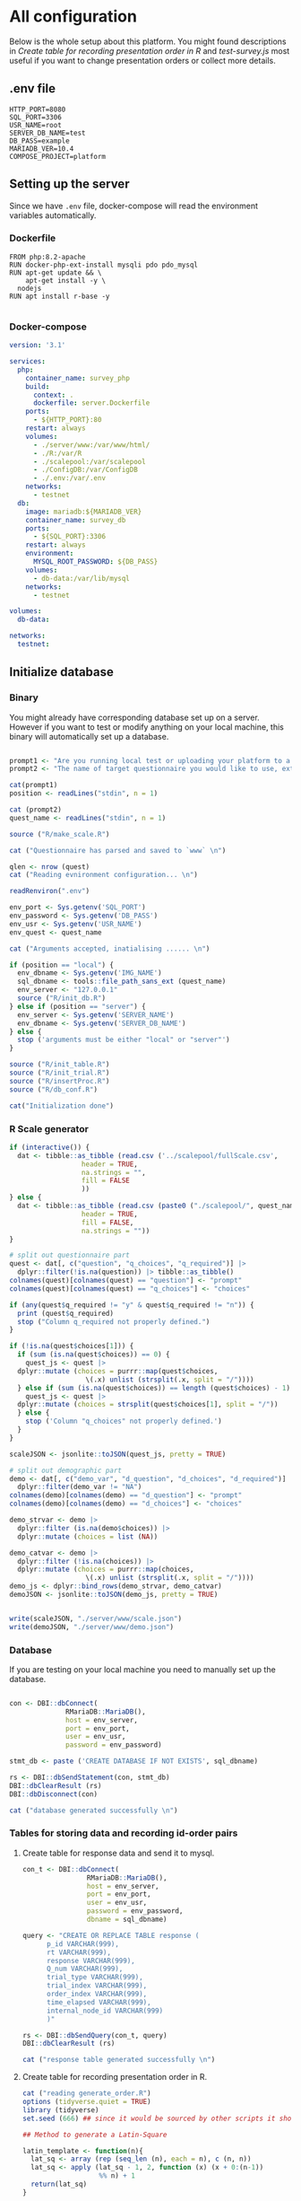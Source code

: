 * All configuration

Below is the whole setup about this platform. You might found descriptions in /Create table for recording presentation order in R/ and /test-survey.js/ most useful if you want to change presentation orders or collect more details.

** .env file
#+begin_src text :tangle .env :mkdirp yes
HTTP_PORT=8080
SQL_PORT=3306
USR_NAME=root
SERVER_DB_NAME=test
DB_PASS=example
MARIADB_VER=10.4
COMPOSE_PROJECT=platform
#+end_src

** Setting up the server

Since we have =.env= file, docker-compose will read the environment variables automatically.

*** Dockerfile

#+begin_src text :tangle server.Dockerfile
  FROM php:8.2-apache
  RUN docker-php-ext-install mysqli pdo pdo_mysql
  RUN apt-get update && \
      apt-get install -y \
	nodejs
  RUN apt install r-base -y

#+end_src

*** Docker-compose

#+begin_src yaml :tangle docker-compose.yml
version: '3.1'

services:
  php:
    container_name: survey_php
    build:
      context: .
      dockerfile: server.Dockerfile
    ports:
      - ${HTTP_PORT}:80
    restart: always
    volumes:
      - ./server/www:/var/www/html/
      - ./R:/var/R
      - ./scalepool:/var/scalepool
      - ./ConfigDB:/var/ConfigDB
      - ./.env:/var/.env
    networks:
      - testnet
  db:
    image: mariadb:${MARIADB_VER}
    container_name: survey_db
    ports:
      - ${SQL_PORT}:3306
    restart: always
    environment:
      MYSQL_ROOT_PASSWORD: ${DB_PASS}
    volumes:
      - db-data:/var/lib/mysql
    networks:
      - testnet

volumes:
  db-data:

networks:
  testnet:
#+end_src

** Initialize database
*** Binary

You might already have corresponding database set up on a server. However if you want to test or modify anything on your local machine, this binary will automatically set up a database.

#+begin_src R :shebang "#!/usr/bin/env Rscript" :tangle-mode (identity #o755) :tangle ConfigDB

prompt1 <- "Are you running local test or uploading your platform to a server? (local/server) "
prompt2 <- "The name of target questionnaire you would like to use, extension required: "

cat(prompt1)
position <- readLines("stdin", n = 1)

cat (prompt2)
quest_name <- readLines("stdin", n = 1)

source ("R/make_scale.R")

cat ("Questionnaire has parsed and saved to `www` \n")

qlen <- nrow (quest)
cat ("Reading evnironment configuration... \n")

readRenviron(".env")

env_port <- Sys.getenv('SQL_PORT')
env_password <- Sys.getenv('DB_PASS')
env_usr <- Sys.getenv('USR_NAME')
env_quest <- quest_name

cat ("Arguments accepted, inatialising ...... \n")

if (position == "local") {
  env_dbname <- Sys.getenv('IMG_NAME')
  sql_dbname <- tools::file_path_sans_ext (quest_name)
  env_server <- "127.0.0.1"
  source ("R/init_db.R")
} else if (position == "server") {
  env_server <- Sys.getenv('SERVER_NAME')
  env_dbname <- Sys.getenv('SERVER_DB_NAME')
} else {
  stop ('arguments must be either "local" or "server"')
}

source ("R/init_table.R")
source ("R/init_trial.R")
source ("R/insertProc.R")
source ("R/db_conf.R")

cat("Initialization done")

#+end_src

*** R Scale generator

#+begin_src R :tangle ./R/make_scale.R
  if (interactive()) {
    dat <- tibble::as_tibble (read.csv ('../scalepool/fullScale.csv',
					header = TRUE,
					na.strings = "",
					fill = FALSE
					))
  } else {
    dat <- tibble::as_tibble (read.csv (paste0 ("./scalepool/", quest_name),
					header = TRUE,
					fill = FALSE,
					na.strings = ""))
  }

  # split out questionnaire part
  quest <- dat[, c("question", "q_choices", "q_required")] |> 
    dplyr::filter(!is.na(question)) |> tibble::as_tibble()
  colnames(quest)[colnames(quest) == "question"] <- "prompt"
  colnames(quest)[colnames(quest) == "q_choices"] <- "choices"

  if (any(quest$q_required != "y" & quest$q_required != "n")) {
    print (quest$q_required)
    stop ("Column q_required not properly defined.")
  }

  if (!is.na(quest$choices[1])) {
    if (sum (is.na(quest$choices)) == 0) {
      quest_js <- quest |>
	dplyr::mutate (choices = purrr::map(quest$choices,
				     \(.x) unlist (strsplit(.x, split = "/"))))
    } else if (sum (is.na(quest$choices)) == length (quest$choices) - 1) {
      quest_js <- quest |> 
	dplyr::mutate (choices = strsplit(quest$choices[1], split = "/"))
    } else {
      stop ('Column "q_choices" not properly defined.')
    }
  }

  scaleJSON <- jsonlite::toJSON(quest_js, pretty = TRUE)

  # split out demographic part
  demo <- dat[, c("demo_var", "d_question", "d_choices", "d_required")] |> 
    dplyr::filter(demo_var != "NA")
  colnames(demo)[colnames(demo) == "d_question"] <- "prompt"
  colnames(demo)[colnames(demo) == "d_choices"] <- "choices"

  demo_strvar <- demo |> 
    dplyr::filter (is.na(demo$choices)) |> 
    dplyr::mutate (choices = list (NA))

  demo_catvar <- demo |> 
    dplyr::filter (!is.na(choices)) |> 
    dplyr::mutate (choices = purrr::map(choices,
					 \(.x) unlist (strsplit(.x, split = "/"))))
  demo_js <- dplyr::bind_rows(demo_strvar, demo_catvar)
  demoJSON <- jsonlite::toJSON(demo_js, pretty = TRUE)


  write(scaleJSON, "./server/www/scale.json")
  write(demoJSON, "./server/www/demo.json")
#+end_src

#+RESULTS:

*** Database

If you are testing on your local machine you need to manually set up the database.
#+begin_src R :tangle R/init_db.R :mkdirp yes

con <- DBI::dbConnect(
              RMariaDB::MariaDB(),
              host = env_server,
              port = env_port,
              user = env_usr,
              password = env_password)

stmt_db <- paste ('CREATE DATABASE IF NOT EXISTS', sql_dbname)

rs <- DBI::dbSendStatement(con, stmt_db)
DBI::dbClearResult (rs)
DBI::dbDisconnect(con)

cat ("database generated successfully \n")
#+end_src

*** Tables for storing data and recording id-order pairs

**** Create table for response data and send it to mysql.
#+begin_src R :tangle R/init_table.R :mkdirp yes
con_t <- DBI::dbConnect(
                RMariaDB::MariaDB(),
                host = env_server,
                port = env_port,
                user = env_usr,
                password = env_password,
                dbname = sql_dbname)

query <- "CREATE OR REPLACE TABLE response (
      p_id VARCHAR(999), 
      rt VARCHAR(999), 
      response VARCHAR(999), 
      Q_num VARCHAR(999), 
      trial_type VARCHAR(999), 
      trial_index VARCHAR(999), 
      order_index VARCHAR(999),
      time_elapsed VARCHAR(999), 
      internal_node_id VARCHAR(999)
      )"

rs <- DBI::dbSendQuery(con_t, query)
DBI::dbClearResult (rs)

cat ("response table generated successfully \n")
#+end_src

**** Create table for recording presentation order in R.

#+begin_src R :results silent :tangle R/generate_order.R
cat ("reading generate_order.R")
options (tidyverse.quiet = TRUE)
library (tidyverse)
set.seed (666) ## since it would be sourced by other scripts it should be reproducible.

## Method to generate a Latin-Square

latin_template <- function(n){
  lat_sq <- array (rep (seq_len (n), each = n), c (n, n))
  lat_sq <- apply (lat_sq - 1, 2, function (x) (x + 0:(n-1)) 
                   %% n) + 1
  return(lat_sq)
}

## Generate a table including all the presentation order we want, and make it suitable for JavaScript.
p_order_table <- function (qlen, rd.size = qlen) {
  if (isTRUE (rd.size >= factorial(qlen))) {
    stop ("number of expected randomzied order exceeded the maximum possible arrangments")
  } else {
    fx <- as_tibble (t ((1 : qlen)))
    ls <- as_tibble (latin_template (qlen))
    rd <- as_tibble (t (replicate (rd.size, sample (1: qlen, qlen, FALSE), TRUE)))

    ls_label <- paste0 (rep ("ls", length (ls)), 1:length (ls))
    rd_label <- paste0 (rep ("rd", rd.size), 1: rd.size)
    order_label <- c ("fx", ls_label, rd_label)
    position_label <- paste0 ("p", 1: qlen)

    dat <- (bind_rows (fx, ls) %>% bind_rows (rd) - 1)

    order_table <- tibble (order_label = order_label) %>% bind_cols (dat)
    colnames (order_table) [2: (qlen + 1)] <- position_label
    return (order_table)
  }
}

o.record <- p_order_table (qlen)

f.record <- tibble (
  order_label = o.record$order_label,
  n = rep (0)
)

match.record <- tibble (p_id = "0",
                        order_label = "0")
match.record <- match.record[-1, ]

#+end_src

**** Send tables to mysql using Terminal (or Common Prompt in Windows)

#+begin_src R :tangle R/init_trial.R
source ("R/generate_order.R")

DBI::dbWriteTable (con_t, "order_list", o.record, overwrite = TRUE)
DBI::dbWriteTable (con_t, "frequency_counter", f.record, overwrite = TRUE)
DBI::dbWriteTable (con_t, "order_match", match.record, overwrite = TRUE)

query <- "ALTER TABLE order_match MODIFY order_label VARCHAR(999)"

rs <- DBI::dbSendStatement (con_t, query)
DBI::dbClearResult (rs)

query <- "ALTER TABLE order_match MODIFY p_id VARCHAR(999)"

rs <- DBI::dbSendStatement (con_t, query)
DBI::dbClearResult (rs)

query <- "CREATE OR REPLACE TABLE demo (
                                        p_id VARCHAR(999),
                                        value VARCHAR(999),
                                        property VARCHAR (999)
                                       );"

rs <- DBI::dbSendStatement (con_t, query)
DBI::dbClearResult (rs)

#+end_src

*** Generate multiple rows insertion MySQL function

#+begin_src R :tangle R/insertProc.R

query_response <- "CREATE OR REPLACE PROCEDURE insertLikertResp(IN json VARCHAR(9999))
    INSERT INTO response (p_id, rt, response, Q_num, trial_type, trial_index, order_index, time_elapsed, internal_node_id)
    VALUES(
      JSON_EXTRACT(json, '$.p_id'),
      JSON_EXTRACT(json, '$.rt'),
      JSON_EXTRACT(json, '$.response'),
      JSON_EXTRACT(json, '$.Q_num'),
      JSON_EXTRACT(json, '$.trial_type'),
      JSON_EXTRACT(json, '$.trial_index'),
      JSON_EXTRACT(json, '$.order_index'),
      JSON_EXTRACT(json, '$.time_elapsed'),
      JSON_EXTRACT(json, '$.internal_node_id')
   )"

query_demo <- "CREATE OR REPLACE PROCEDURE insertDemo(IN json VARCHAR(9999))
    INSERT INTO demo (p_id, value, property)
    VALUES(
      JSON_EXTRACT(json, '$.p_id'),
      JSON_EXTRACT(json, '$.value'),
      JSON_EXTRACT(json, '$.property')
   )"

rs <- DBI::dbSendStatement (con_t, query_response)
DBI::dbClearResult (rs)

rs <- DBI::dbSendStatement (con_t, query_demo)
DBI::dbClearResult (rs)

DBI::dbDisconnect(con_t)

#+end_src

** Web
*** Back end

**** Mariadb config

#+begin_src R :results silent :tangle R/db_conf.R
template <- "[database]\ndriver = mysql\nhost = %s\nport = %s\ndbname = %s\nusername = %s\npassword = %s"
conf <- sprintf(template, "db", env_port, sql_dbname, env_usr, env_password)

writeLines(conf, 'server/www/private/conf.ini')
#+end_src

**** PHP connection class
#+begin_src php :tangle server/www/private/dbConnect.php :mkdirp yes
<?php
class dbConnect {
    private $pdo = null;

    public function getPDO(){
        return $this->pdo;
    }

    public function __construct(){
        try {
            $conf = parse_ini_file(__DIR__ . '/conf.ini', true);
            $dsn = sprintf('mysql:host=%s;port=3306;dbname=%s', $conf['database']['host'], $conf['database']['dbname']);
            $username = $conf['database']['username'];
            $password = $conf['database']['password'];

            $this->pdo = new PDO($dsn, $username, $password);
            // set the PDO error mode to exception
            $this->pdo->setAttribute(PDO::ATTR_ERRMODE, PDO::ERRMODE_EXCEPTION);
        } catch(PDOException $e) {
            echo "<script>console.log('Connection failed: " . $e->getMessage() . "')</script>";
        }
    }
}
?>
#+end_src

**** htaccess
#+begin_src text :tangle server/www/private/.htaccess
<Location />
Order deny, allow
</Location>
#+end_src  

**** php scripts

Rely on fetch API mostly. The code here works but might not be efficient enough (I know...). Please help improving if you are willing to.

***** match_order.php

change =where n<1= in =$query= to set how many times each presentation order is assigned you want.
#+begin_src php :tangle server/www/match_order.php
<?php
require_once(__DIR__ . '/private/dbConnect.php');
$dbCon = new dbConnect();
$pdo = $dbCon->getPDO();

$json_string = json_decode(file_get_contents('php://input'), true);

$query = "SELECT * FROM order_list WHERE order_label IN
                          (SELECT order_label FROM frequency_counter WHERE
                             (CASE
                                WHEN (select (select n from frequency_counter where order_label = 'fx') < 50)
                                  THEN order_label = 'fx' OR (order_label != 'fx' AND n < 2)
                                ELSE order_label != 'fx' AND n < 2
                              END)
                           )
                        ORDER BY RAND() LIMIT 1";

try{
    $sth = $pdo->query($query);

    $result = $sth->fetchAll(PDO::FETCH_ASSOC);

    header('Content-Type: application/json; charset=utf-8');
    echo json_encode($result);

} catch (PDOException $e) {
    http_response_code (500);
    echo $e-> getMessage ();
};

?>
#+end_src

***** postMatch.php
This is VERY important since it records which participant received which presentation order. The subsequent assignment of orders will rely on this record (which is also my research goal).

#+begin_src php :tangle server/www/postMatch.php
<?php
require_once(__DIR__ . '/private/dbConnect.php');
$dbCon = new dbConnect();
$pdo = $dbCon->getPDO();

$json_string = json_decode(file_get_contents('php://input'), true);

// $p_id = $json_string['p_id'];
// $order_label = $json_string['order_label'];

try {
    $data = array(
        ':p_id' => $json_string['p_id'],
        ':order_label' => $json_string['order_label']
    );

    // change table names in the code below when use questionnaires with different length.

    $querya = "INSERT INTO order_match (p_id, order_label) VALUES (:p_id, :order_label)";
    $stmt = $pdo->prepare($querya);
    $stmt->execute($data);

    $queryb = "UPDATE frequency_counter SET n = n + 1 WHERE order_label = ?";
    $stmt = $pdo->prepare($queryb);
    $stmt->execute(array($data[':order_label']));

    echo 'Frequency refreshed.';
} catch(PDOException $e) {
    http_response_code(500);
    echo $e -> getMessage();
};
?>
#+end_src

***** postData.php
#+begin_src php :tangle server/www/postData.php
<?php
require_once(__DIR__ . '/private/dbConnect.php');
$dbCon = new dbConnect();
$pdo = $dbCon->getPDO();

$json_string = json_decode(file_get_contents('php://input'), true);
       
try{
    $sql_proc = 'CALL ' . $json_string['proc_method'] . '(?)';
    $sth = $pdo->prepare($sql_proc);
    foreach ($json_string['json_trials'] as $x) {
        $sth->bindValue(1, json_encode($x), PDO::PARAM_STR);
        $sth->execute();
    };

    echo 'success';

}catch(PDOException $e){
    http_response_code(500);
    echo $e -> getMessage();
};
#+end_src

***** postDemo.php

#+begin_src php :tangle server/www/postDemo.php
<?php
require_once(__DIR__ . '/private/dbConnect.php');
$dbCon = new dbConnect();
$pdo = $dbCon->getPDO();

$json_string = json_decode(file_get_contents('php://input'), true);

try {

    // $demo_data = array(
    //     ':p_id' => $json_string['p_id'], 
    //     ':value' => $json_string['value'],
    //     ':property' => $json_string['property']
    // );

    // echo $demo_data;
    // $query = "INSERT INTO demo (p_id, value, property) VALUES (
    //        JSON_EXTRACT(json_string, '$.p_id'),
    //        JSON_EXTRACT(json_string, '$.value'),
    //        JSON_EXTRACT(json_string, '$.property'))";

    // $query = "INSERT INTO demo (p_id, value, property) VALUES (:p_id, :value, :property)";

    // $stmt = $pdo->prepare($query);
    // $stmt->execute($demo_data);

    $sql_proc = 'CALL ' . $json_string['proc_method'] . '(?)';
    $sth = $pdo->prepare($sql_proc);
    foreach ($json_string['json_trials'] as $x) {
        $sth->bindValue(1, json_encode($x), PDO::PARAM_STR);
        $sth->execute();
    };

    echo 'demo post success';

} catch(PDOException $e) {
    http_response_code(500);
    echo $e -> getMessage();
    };

?>
#+end_src

*** Front end
**** index.php
#+begin_src html :tangle server/www/index.php
<!DOCTYPE html>
<html>
  <head>
    <title> Your Survey </title>
    <script src="https://unpkg.com/jspsych@7.0.0"></script>
    <script src="https://unpkg.com/@jspsych/plugin-html-button-response@1.0.0"></script>
    <script src="https://unpkg.com/@jspsych/plugin-survey-likert@1.0.0"></script>
    <script src="https://unpkg.com/@jspsych/plugin-survey-text@1.0.0"></script>
    <style>
      .jspsych-btn {
      margin-bottom: 10px;
      }
    </style>
    <link
      rel="stylesheet"
      href="https://unpkg.com/jspsych@7.0.0/css/jspsych.css"
      />
    <link rel="shortcut icon" href="#"/>  <!-- remove it in production -->
  </head>
  <body></body>
  <!-- use module.js to connect js scripts. -->
  <script type= "module" src= "./runSurvey.js"> </script>
</html>

#+end_src

**** Generate jsPsych format questions

the execution of this piece generates a .js file including all questions within your .csv file, following `jsPsych`'s manner.
A short questionnaire with 3 items just for testing.

#+begin_src js :tangle server/www/jsscalegen.js

const getScale = async(uri) => {
    const output = await fetch (uri)
          .then (response => response.json())
    return output
}

let questionArray = await getScale('./scale.json')

console.log ('parse done');

var trials = [];
let i;
let k = questionArray.length;

function makeJsQuestion (questionArray, k) {
    for (i = 0; i < k; i++) {
        trials[i]  /*property name or key of choice*/
            = {
                type: jsPsychSurveyLikert,
                questions: [{
                    prompt: questionArray[i]['prompt'],
                    labels: questionArray[i]['choices']
                }],
                data: { Q_num: `0`+ (i+1) ,
                        isDemo: false }
            };
        if (questionArray[i]['q_required'] == 'y') {
            trials[i].questions[0].required = true;
        } else {
            trials[i].questions[0].required = false;
        }
    }
};

makeJsQuestion (questionArray, k);

let demoArray = await getScale('./demo.json');
var demos = [];
let l;
let m = demoArray.length;

function makeJsDemo (demoArray, m) {
    for (l = 0; l < m; l++) {
        demos[l]  /*property name or key of choice*/
            = {                
                type: null,
                questions: [{
                    prompt: demoArray[l]['prompt']
                }],
                data: { Q_num: demoArray[l]['demo_var'],
                        isDemo: true }
            };
        if (demoArray[l]['choices'][0] === null) {
            demos[l]['type'] = jsPsychSurveyText;
        } else {
            demos[l]['type'] = jsPsychSurveyLikert;
            demos[l].questions[0].labels = demoArray[l]['choices'];
        };
        if (demoArray[l]['d_required'] == 'y') {
            demos[l].questions[0].required = true;
        } else {
            demos[l].questions[0].required = false;
        }
    }
};

makeJsDemo (demoArray, m);
console.log(demos);

var start = {
    type: jsPsychHtmlButtonResponse,
    stimulus: '<p>Welcome to this behaviour survey, please press "start" to continue</p>',
    choices: [`Start`],
    data: { Q_num: 'start',
            isDemo: null }
};

// timing starts here.
var blank = {
    type: jsPsychHtmlButtonResponse,
    stimulus: 'Press "Start" again to begin the survey',
    choices: [`Start`],
    data: { Q_num: 0,
            isDemo: false}
};

var submit_data = {
    type: jsPsychHtmlButtonResponse,
    stimulus: `that's the end of this survey, please clike 'submit' to submit your answers. Thanks for your participation.`,
    choices: ['submit'],
    data: { Q_num: `drop` }
};

export { trials, demos, start, blank, submit_data };
#+end_src

**** welcomepage.js

#+begin_src js :tangle server/www/welcome.js

// var instru = `how you feel like you are a...`;
var likert = ["Strongly Disagree", "Disagree", "Neutral", "Agree", "Strongly Agree"];
var trials = [];

var start = {
    type: jsPsychHtmlButtonResponse,
    stimulus: '<p>Welcome to this behaviour survey, please press "start" to continue</p>',
    choices: [`Start`],
    data: { Q_num: `start` }
};

var submit_data = {
    type: jsPsychHtmlButtonResponse,
    stimulus: `that's the end of this survey, please clike 'submit' to submit your answers. Thanks for your participation.`,
    choices: ['submit'],
    data: { Q_num: `drop` }
};

export { start, blank, submit_data };
#+end_src

**** runSurvey.js

This piece has loaded all prepared questions, and is the main script `index.php` will call.
Since I used =async= funtion to assign presist presentation orders, the whole survey and related customized functions are needed to be wrapped into the resolve callback function.
#+begin_src js :tangle server/www/runSurvey.js
// --------- Setting up questionnaire. -------------

// import { start, blank, submit_data } from './welcome.js';
import { trials, demos, start, blank, submit_data } from './jsscalegen.js';

// ------- Functions to set up database connection ----------

const getData = async (data, uri) => {
    const settings_get = {
        method: 'POST',
        headers: {
            Accept: 'application/json',
            'Content-Type': 'application/json'
        },
        body: JSON.stringify(data)
    };
    try {
        const fetchOrder = await fetch(uri, settings_get);
        const data = await fetchOrder.json();
        return data;
    } catch (e) {
        console.log(e);
    }
};

const getOrder = async () => {
    let data = await getData({}, 'match_order.php');
    return data;
};

// --------- Initializing jsPsych and posting response to database ----------

const postData = async (data, uri) => {
    const settings_post = {
	      method: 'POST',
	      headers: {
	          Accept: 'application/json',
	          'Content-Type': 'application/json'
	      },
	      body: JSON.stringify(data)
    };
    try {
	      const fetchResponse = await fetch(uri, settings_post);
	      const data = await fetchResponse.json();
	      console.log (data);
	      return data;
    } catch (e) {
	      console.log(e);
    }
};

// main function to receive presentation order and run the survey

let runSurvey = (data) => {
    if (data.length == 0) {
	      document.write ('all presentation orders are fully assigned, please run "Rscript reset_counter.R" in terminal to run this survey again');
	      throw 'all presentation orders are fully assigned, please run "Rscript reset_counter.R" in terminal to run this survey again';
    } else {
        console.log(Object.values (data[0]));
        var order_label = Object.values (data[0]);
        var method = order_label[0];
        let order = order_label.slice (1, order_label.length).map (x => x + 1);
        if (order.length < 10) {
	          var order_str = order.map (i => "0" + i);
        } else {
            var order_str = [];
	          for (let j = 0; j <= order.length - 1; j++) {
	              let  element = order[j];
                if (element.length == 1) {
                    temp = "0" + element;
                    order_str.push (temp);
                } else {
                    order_str.push (order[j]);
                }
	          }
        };
    };

    // use async function to get presentation order from mysql
    var jsPsych = initJsPsych({
        on_finish: function () {
	          var p_id = jsPsych.randomization.randomID(4);
	          jsPsych.data.addProperties({order_index: method,
				                                p_id: p_id});
            let rawResult = jsPsych.data.get();
            console.log (rawResult);
            
            let demoInfo = rawResult
                .filterCustom(trial => trial.isDemo == true)
                .trials.map (x => {
                    let demoProperty = x.Q_num;
                    let demoValue = x.response['Q0'];
                    return ({
                        p_id: x.p_id,
                        property: demoProperty,
                        value: demoValue
                    })
                });
            console.log(demoInfo);

            let json = rawResult
	              .filterCustom(trial => trial.isDemo == false)
	              .ignore('question_order');
            
	          let json_trials = json.trials.map(x => {
	              let question = Object.keys(x.response)[0];
	              let response = x.response[question];
	              return ({
		                p_id: x.p_id,
		                rt: x.rt,
		                response: x.response['Q0'],
		                Q_num: x.Q_num,
		                trial_type: x.trial_type,
		                trial_index: x.trial_index,
		                order_index: x.order_index,
		                time_elapsed: x.time_elapsed,
		                internal_node_id: x.internal_node_id
	              })
	          });
	          console.log (json_trials);
	          let trial_data = {
	              json_trials: json_trials,
	              proc_method: 'insertLikertResp'
	          };
            let demo_data = {
	              json_trials: demoInfo,
	              proc_method: 'insertDemo'
	          };
            var match_data = {
	              p_id: p_id,
	              order_label: method
	          };
            postData (demo_data, 'postDemo.php');
	          postData (match_data, 'postMatch.php');
	          postData (trial_data, 'postData.php');
	          console.log('data succesfully submitted');
        }
    });

    // ----------- Reorganize questions based on the given order. -------------
    var new_order = [];
    var id = 0;
    for (let v = 0; v < order_str.length; v++) {
	      while (trials[id].data.Q_num != order_str[v]) {
	          id++;
	      };
	      new_order.push (trials[id]);
	      id = 0; // repeatly matching.
    };

    // connect all trials
    new_order.unshift(blank);
    console.log(new_order);
    var surveyBody = {timeline: demos.concat(new_order)};

    jsPsych.run([start, surveyBody, submit_data]);
};

var presOrder = getOrder();

presOrder.then(runSurvey, (err) => {
    console.log(error);
});

#+end_src

**** Reset the frequenct counter using R

After all presentation orders are fully assigned, you need to turn back to terminal (or command prompt on Windows) to reset the counter by execute a R script if you want to enlarge the sample

#+begin_src R :tangle R/reset_counter.R 
qname <- commandArgs (TRUE)

readRenviron(".env")

con <- DBI::dbConnect(
              RMariaDB::MariaDB(),
              host = '127.0.0.1',
              port = Sys.getenv('SQL_PORT'),
              user = 'root',
              password = Sys.getenv('DB_PASS'),
              dbname = qname
            )

query <- "update frequency_counter set n = 0"

rs <- DBI::dbSendStatement (con, query)
DBI::dbClearResult (rs)
DBI::dbDisconnect (con)
#+end_src

** Analysis

*** Checkresponse
Run the following code in terminal (or command prompt on Windows), type the length of the questionnaire to check the corresponding tables (e.g., if your questionnaire is 6-item long, type =Rscript R/check_response.R 6=). Actually the only table we need to focus is =que_rd_test_n= but it's sometimes useful to see the other record.
#+begin_src R :tangle R/download_rawdat.R
if(!interactive()) {
  prompt_position <- "Are you running local test or uploading your platform to a server? (local/server)"
  cat (prompt_position)
  position <- readLines("stdin", n = 1)

  ## ------ under development ------
  prompt_questionnaire <- "Which database you would like to down data from?" 
  ## ------

  prompt_verbose <- "Do you want to download (f)ull data or just (r)esposne data? (f/r)"
  cat (prompt_verbose)
  verbose <- readLines("stdin", n = 1)
  readRenviron("./.env")
} else {
  localdb <- "fullScale"
  readRenviron("../.env")
}

if (position == "local") {
  env_server <- '127.0.0.1'
} else if (position == "server") {
  env_server <- Sys.getenv ('SERVER_NAME')
} else {
  stop ('arguments must be either "local" or "server"')
}

try ({
  con_t <- DBI::dbConnect(
                  RMariaDB::MariaDB(),
                  host = env_server,
                  port = Sys.getenv('SQL_PORT'),
                  user = Sys.getenv('USR_NAME'),
                  password = Sys.getenv('DB_PASS'),
                  dbname = localdb)
  },
  error = stop (".env file not correctly configured.")
)


response <- tbl (con_t, "response") |> dplyr::collect ()
demo <- tbl (con_t, "demo") |> dplyr::collect () |> 
  dplyr::mutate (property = substr (property, 2, nchar(property) - 1)) |> 
  tidyr::pivot_wider(names_from = property,
                     values_from = value)
frequency <- tbl (con_t, "frequency_counter") |> dplyr::collect ()
order <- tbl (con_t, "order_list") |> dplyr::collect ()
match <- tbl (con_t, "order_match") |> dplyr::collect ()

if (!interactive()) {
  dir_name <- paste0("./raw_data/results-", Sys.Date(), "-", format(Sys.time(), "%X"))
} else {
  dir_name <- paste0("../raw_data/results-", Sys.Date(), "-", format(Sys.time(), "%X"))
}

dir.create(dir_name)

if (verbose == "f") {
  write.csv (demo, file = paste0(dir_name, "/demo.csv"))
  write.csv (order, file = paste0(dir_name, "/order-list.csv"))
  write.csv (match, file = paste0(dir_name, "/order-pid.csv"))
  write.csv (frequency, file = paste0(dir_name, "/frequency-counter.csv"))
} else if (verbose != "r") {
  stop ("target data number not properly specified.")
}

write.csv (response, file = paste0(dir_name, "/response.csv"))

DBI::dbDisconnect(con_t)
#+end_src

* Citation

.cff files
#+begin_src text :tangle ./CITATION.cff
cff-version: 1.2.0
title: >-
  Detecting Item and Sequential Effects in
  Psychometric Surveys: A Demo Platform
message: >-
  If you use this software, please cite it using the
  metadata from this file.
type: software
authors:
  - given-names: Jinghui
    family-names: Liang
  - given-names: Alistair
    family-names: Beith
  - given-names: Dale
    family-names: Barr
version: 1.0.0
date-released: 2022-04-30
url: "https://github.com/Jinghui-Liang/rt_survey_demo.git"
#+end_src
